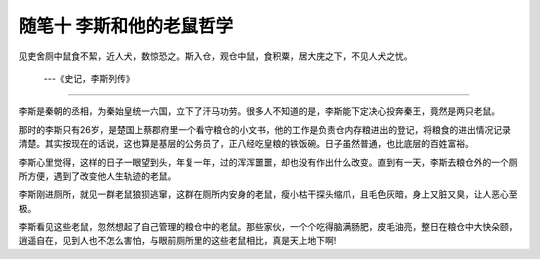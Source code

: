 ﻿随笔十 李斯和他的老鼠哲学
======================

见吏舍厕中鼠食不絜，近人犬，数惊恐之。斯入仓，观仓中鼠，食积粟，居大庑之下，不见人犬之忧。
    
    ---《史记，李斯列传》
-----------------------------------------------------------------------------------------------------


李斯是秦朝的丞相，为秦始皇统一六国，立下了汗马功劳。很多人不知道的是，李斯能下定决心投奔秦王，竟然是两只老鼠。

那时的李斯只有26岁，是楚国上蔡郡府里一个看守粮仓的小文书，他的工作是负责仓内存粮进出的登记，将粮食的进出情况记录清楚。其实按现在的话说，这也算是基层的公务员了，正八经吃皇粮的铁饭碗。日子虽然普通，也比底层的百姓富裕。

李斯心里觉得，这样的日子一眼望到头，年复一年，过的浑浑噩噩，却也没有作出什么改变。直到有一天，李斯去粮仓外的一个厕所方便，遇到了改变他人生轨迹的老鼠。

李斯刚进厕所，就见一群老鼠狼狈逃窜，这群在厕所内安身的老鼠，瘦小枯干探头缩爪，且毛色灰暗，身上又脏又臭，让人恶心至极。

李斯看见这些老鼠，忽然想起了自己管理的粮仓中的老鼠。那些家伙，一个个吃得脑满肠肥，皮毛油亮，整日在粮仓中大快朵颐，逍遥自在，见到人也不怎么害怕，与眼前厕所里的这些老鼠相比，真是天上地下啊!



